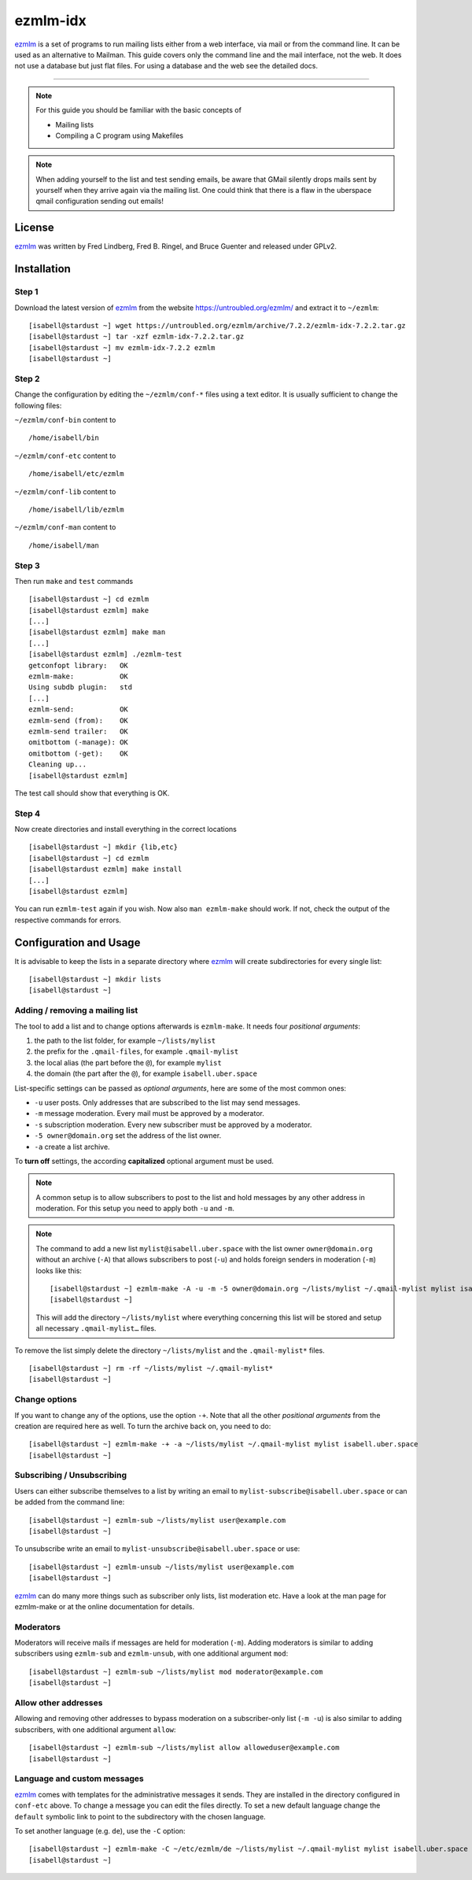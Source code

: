 .. highlight:: console

.. author:: Michael Behrisch <oss@behrisch.de>

.. tag:: lang-c
.. tag:: mail
.. tag:: mailinglist

#########
ezmlm-idx
#########

.. tag_list::

ezmlm_ is a set of programs to run mailing lists either from a web interface, via mail or from the command line.
It can be used as an alternative to Mailman.
This guide covers only the command line and the mail interface, not the web. It does not use a database but just
flat files. For using a database and the web see the detailed docs.

----

.. note:: For this guide you should be familiar with the basic concepts of

  * Mailing lists
  * Compiling a C program using Makefiles


.. note:: When adding yourself to the list and test sending emails, be aware that GMail silently drops mails sent by yourself when they arrive again via the mailing list. One could think that there is a flaw in the uberspace qmail configuration sending out emails!


License
=======

ezmlm_ was written by Fred Lindberg, Fred B. Ringel, and Bruce Guenter and released under GPLv2.


Installation
============

Step 1
------

Download the latest version of ezmlm_ from the website https://untroubled.org/ezmlm/ and extract it to ``~/ezmlm``:

::

 [isabell@stardust ~] wget https://untroubled.org/ezmlm/archive/7.2.2/ezmlm-idx-7.2.2.tar.gz
 [isabell@stardust ~] tar -xzf ezmlm-idx-7.2.2.tar.gz
 [isabell@stardust ~] mv ezmlm-idx-7.2.2 ezmlm
 [isabell@stardust ~]

Step 2
------

Change the configuration by editing the ``~/ezmlm/conf-*`` files using a text editor. It is usually sufficient to change the following files:

``~/ezmlm/conf-bin`` content to

::

 /home/isabell/bin

``~/ezmlm/conf-etc`` content to

::

 /home/isabell/etc/ezmlm

``~/ezmlm/conf-lib`` content to

::

 /home/isabell/lib/ezmlm

``~/ezmlm/conf-man`` content to

::

 /home/isabell/man


Step 3
------

Then run ``make`` and ``test`` commands

::

 [isabell@stardust ~] cd ezmlm
 [isabell@stardust ezmlm] make
 [...]
 [isabell@stardust ezmlm] make man
 [...]
 [isabell@stardust ezmlm] ./ezmlm-test
 getconfopt library:   OK
 ezmlm-make:           OK
 Using subdb plugin:   std
 [...]
 ezmlm-send:           OK
 ezmlm-send (from):    OK
 ezmlm-send trailer:   OK
 omitbottom (-manage): OK
 omitbottom (-get):    OK
 Cleaning up...
 [isabell@stardust ezmlm]


The test call should show that everything is OK.


Step 4
------

Now create directories and install everything in the correct locations

::

 [isabell@stardust ~] mkdir {lib,etc}
 [isabell@stardust ~] cd ezmlm
 [isabell@stardust ezmlm] make install
 [...]
 [isabell@stardust ezmlm]

You can run ``ezmlm-test`` again if you wish. Now also ``man ezmlm-make`` should work.
If not, check the output of the respective commands for errors.


Configuration and Usage
=======================

It is advisable to keep the lists in a separate directory where ezmlm_ will create subdirectories for every single list:

::

 [isabell@stardust ~] mkdir lists
 [isabell@stardust ~]

Adding / removing a mailing list
--------------------------------

The tool to add a list and to change options afterwards is ``ezmlm-make``. It needs four *positional arguments*:

1. the path to the list folder, for example ``~/lists/mylist``
2. the prefix for the ``.qmail-files``, for example ``.qmail-mylist``
3. the local alias (the part before the ``@``), for example ``mylist``
4. the domain (the part after the ``@``), for example ``isabell.uber.space``

List-specific settings can be passed as *optional arguments*, here are some of the most common ones:


- ``-u`` user posts. Only addresses that are subscribed to the list may send messages.
- ``-m`` message moderation. Every mail must be approved by a moderator.
- ``-s`` subscription moderation. Every new subscriber must be approved by a moderator.
- ``-5 owner@domain.org`` set the address of the list owner.
- ``-a`` create a list archive.

To **turn off** settings, the according **capitalized** optional argument must be used.

.. note:: A common setup is to allow subscribers to post to the list and hold messages by any other address in moderation. For this setup you need to apply both ``-u`` and ``-m``.

.. note:: The command to add a new list ``mylist@isabell.uber.space`` with the list owner ``owner@domain.org`` without an archive (``-A``) that allows subscribers to post (``-u``) and holds foreign senders in moderation (``-m``) looks like this:

  ::

   [isabell@stardust ~] ezmlm-make -A -u -m -5 owner@domain.org ~/lists/mylist ~/.qmail-mylist mylist isabell.uber.space
   [isabell@stardust ~]

  This will add the directory ``~/lists/mylist`` where everything concerning this list will be stored and setup all necessary ``.qmail-mylist…`` files.

To remove the list simply delete the directory ``~/lists/mylist`` and the ``.qmail-mylist*`` files.

::

 [isabell@stardust ~] rm -rf ~/lists/mylist ~/.qmail-mylist*
 [isabell@stardust ~]


Change options
--------------

If you want to change any of the options, use the option ``-+``. Note that all the other *positional arguments* from the creation are required here as well. To turn the archive back on, you need to do:

::

 [isabell@stardust ~] ezmlm-make -+ -a ~/lists/mylist ~/.qmail-mylist mylist isabell.uber.space
 [isabell@stardust ~]



Subscribing / Unsubscribing
---------------------------

Users can either subscribe themselves to a list by writing an email to ``mylist-subscribe@isabell.uber.space`` or can be added from the command line:

::

 [isabell@stardust ~] ezmlm-sub ~/lists/mylist user@example.com
 [isabell@stardust ~]

To unsubscribe write an email to ``mylist-unsubscribe@isabell.uber.space`` or use:

::

 [isabell@stardust ~] ezmlm-unsub ~/lists/mylist user@example.com
 [isabell@stardust ~]


ezmlm_ can do many more things such as subscriber only lists, list moderation etc. Have a look at the man page for ezmlm-make or at the online documentation for details.



Moderators
----------

Moderators will receive mails if messages are held for moderation (``-m``). Adding moderators is similar to adding subscribers using ``ezmlm-sub`` and ``ezmlm-unsub``, with one additional argument ``mod``:

::

 [isabell@stardust ~] ezmlm-sub ~/lists/mylist mod moderator@example.com
 [isabell@stardust ~]



Allow other addresses
---------------------

Allowing and removing other addresses to bypass moderation on a subscriber-only list (``-m -u``) is also similar to adding subscribers, with one additional argument ``allow``:

::

 [isabell@stardust ~] ezmlm-sub ~/lists/mylist allow alloweduser@example.com
 [isabell@stardust ~]


Language and custom messages
----------------------------

ezmlm_ comes with templates for the administrative messages it sends. They are installed in the directory configured in ``conf-etc`` above. To change a message you can edit the files directly. To set a new default language change the ``default`` symbolic link to point to the subdirectory with the chosen language.

To set another language (e.g. ``de``), use the ``-C`` option:

::

 [isabell@stardust ~] ezmlm-make -C ~/etc/ezmlm/de ~/lists/mylist ~/.qmail-mylist mylist isabell.uber.space
 [isabell@stardust ~]



.. _ezmlm: https://untroubled.org/ezmlm/


.. author_list::
